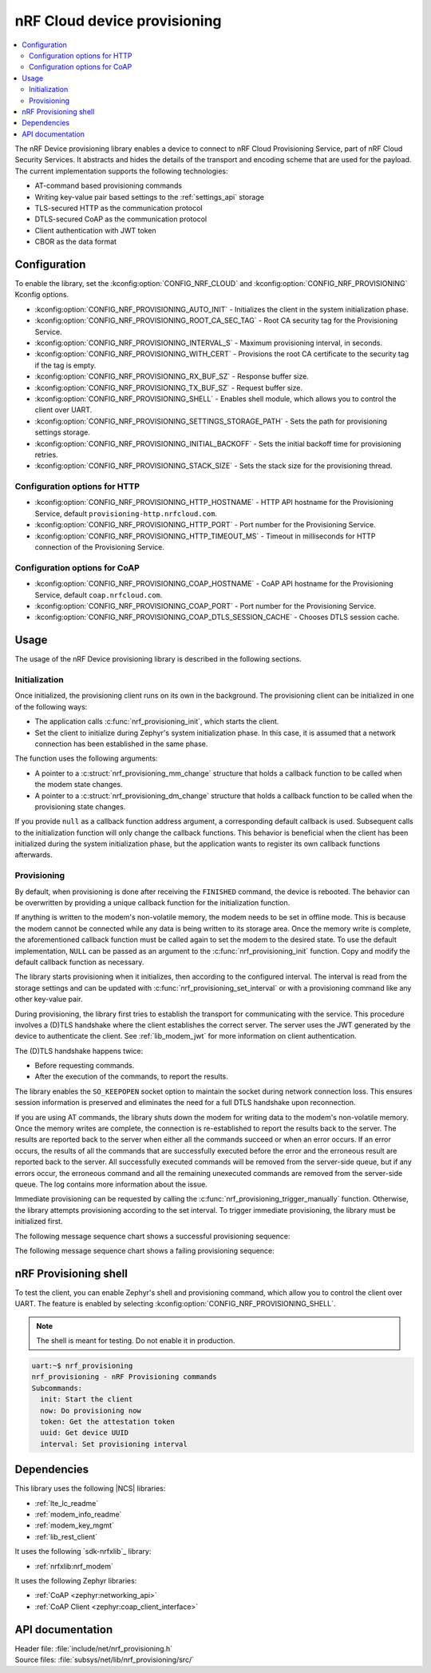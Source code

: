 .. _lib_nrf_provisioning:

nRF Cloud device provisioning
#############################

.. contents::
   :local:
   :depth: 2

The nRF Device provisioning library enables a device to connect to nRF Cloud Provisioning Service, part of nRF Cloud Security Services.
It abstracts and hides the details of the transport and encoding scheme that are used for the payload.
The current implementation supports the following technologies:

* AT-command based provisioning commands
* Writing key-value pair based settings to the :ref:`settings_api` storage
* TLS-secured HTTP as the communication protocol
* DTLS-secured CoAP as the communication protocol
* Client authentication with JWT token
* CBOR as the data format

Configuration
*************

To enable the library, set the :kconfig:option:`CONFIG_NRF_CLOUD` and :kconfig:option:`CONFIG_NRF_PROVISIONING` Kconfig options.

* :kconfig:option:`CONFIG_NRF_PROVISIONING_AUTO_INIT` - Initializes the client in the system initialization phase.
* :kconfig:option:`CONFIG_NRF_PROVISIONING_ROOT_CA_SEC_TAG` - Root CA security tag for the Provisioning Service.
* :kconfig:option:`CONFIG_NRF_PROVISIONING_INTERVAL_S` - Maximum provisioning interval, in seconds.
* :kconfig:option:`CONFIG_NRF_PROVISIONING_WITH_CERT` - Provisions the root CA certificate to the security tag if the tag is empty.
* :kconfig:option:`CONFIG_NRF_PROVISIONING_RX_BUF_SZ` - Response buffer size.
* :kconfig:option:`CONFIG_NRF_PROVISIONING_TX_BUF_SZ` - Request buffer size.
* :kconfig:option:`CONFIG_NRF_PROVISIONING_SHELL` - Enables shell module, which allows you to control the client over UART.
* :kconfig:option:`CONFIG_NRF_PROVISIONING_SETTINGS_STORAGE_PATH` - Sets the path for provisioning settings storage.
* :kconfig:option:`CONFIG_NRF_PROVISIONING_INITIAL_BACKOFF` - Sets the initial backoff time for provisioning retries.
* :kconfig:option:`CONFIG_NRF_PROVISIONING_STACK_SIZE` - Sets the stack size for the provisioning thread.

Configuration options for HTTP
==============================

* :kconfig:option:`CONFIG_NRF_PROVISIONING_HTTP_HOSTNAME` - HTTP API hostname for the Provisioning Service, default ``provisioning-http.nrfcloud.com``.
* :kconfig:option:`CONFIG_NRF_PROVISIONING_HTTP_PORT` - Port number for the Provisioning Service.
* :kconfig:option:`CONFIG_NRF_PROVISIONING_HTTP_TIMEOUT_MS` - Timeout in milliseconds for HTTP connection of the Provisioning Service.

Configuration options for CoAP
==============================

* :kconfig:option:`CONFIG_NRF_PROVISIONING_COAP_HOSTNAME` - CoAP API hostname for the Provisioning Service, default ``coap.nrfcloud.com``.
* :kconfig:option:`CONFIG_NRF_PROVISIONING_COAP_PORT` - Port number for the Provisioning Service.
* :kconfig:option:`CONFIG_NRF_PROVISIONING_COAP_DTLS_SESSION_CACHE` - Chooses DTLS session cache.

.. _lib_nrf_provisioning_start:

Usage
*****

The usage of the nRF Device provisioning library is described in the following sections.

Initialization
==============

Once initialized, the provisioning client runs on its own in the background.
The provisioning client can be initialized in one of the following ways:

* The application calls :c:func:`nrf_provisioning_init`, which starts the client.
* Set the client to initialize during Zephyr's system initialization phase.
  In this case, it is assumed that a network connection has been established in the same phase.

The function uses the following arguments:

*  A pointer to a :c:struct:`nrf_provisioning_mm_change` structure that holds a callback function to be called when the modem state changes.
*  A pointer to a :c:struct:`nrf_provisioning_dm_change` structure that holds a callback function to be called when the provisioning state changes.

If you provide ``null`` as a callback function address argument, a corresponding default callback is used.
Subsequent calls to the initialization function will only change the callback functions.
This behavior is beneficial when the client has been initialized during the system initialization phase, but the application wants to register its own callback functions afterwards.

Provisioning
============

By default, when provisioning is done after receiving the ``FINISHED`` command, the device is rebooted.
The behavior can be overwritten by providing a unique callback function for the initialization function.

If anything is written to the modem's non-volatile memory, the modem needs to be set in offline mode.
This is because the modem cannot be connected while any data is being written to its storage area.
Once the memory write is complete, the aforementioned callback function must be called again to set the modem to the desired state.
To use the default implementation, ``NULL`` can be passed as an argument to the :c:func:`nrf_provisioning_init` function.
Copy and modify the default callback function as necessary.

The library starts provisioning when it initializes, then according to the configured interval.
The interval is read from the storage settings and can be updated with :c:func:`nrf_provisioning_set_interval` or with a provisioning command like any other key-value pair.

During provisioning, the library first tries to establish the transport for communicating with the service.
This procedure involves a (D)TLS handshake where the client establishes the correct server.
The server uses the JWT generated by the device to authenticate the client.
See :ref:`lib_modem_jwt` for more information on client authentication.

The (D)TLS handshake happens twice:

* Before requesting commands.
* After the execution of the commands, to report the results.

The library enables the ``SO_KEEPOPEN`` socket option to maintain the socket during network connection loss.
This ensures session information is preserved and eliminates the need for a full DTLS handshake upon reconnection.

If you are using AT commands, the library shuts down the modem for writing data to the modem's non-volatile memory.
Once the memory writes are complete, the connection is re-established to report the results back to the server.
The results are reported back to the server when either all the commands succeed or when an error occurs.
If an error occurs, the results of all the commands that are successfully executed before the error and the erroneous result are reported back to the server.
All successfully executed commands will be removed from the server-side queue, but if any errors occur, the erroneous command and all the remaining unexecuted commands are removed from the server-side queue.
The log contains more information about the issue.

Immediate provisioning can be requested by calling the :c:func:`nrf_provisioning_trigger_manually` function.
Otherwise, the library attempts provisioning according to the set interval.
To trigger immediate provisioning, the library must be initialized first.

The following message sequence chart shows a successful provisioning sequence:

.. msc::
   hscale = "1.5";
   Owner,Server,Device;
   Owner>>Server     [label="Provision: cmd1, cmd2, finished"];
   Server<<Device    [label="Get commands"];
   Server>>Device    [label="Return commands"];
   Device box Device [label="Decode commands"];
   Device box Device [label="Set modem offline"];
   Device box Device [label="Write to non-volatile memory"];
   Device box Device [label="Restore modem state"];
   Server<<Device    [label="cmd1,cmd2, finished succeeded"];

The following message sequence chart shows a failing provisioning sequence:

.. msc::
   hscale = "1.5";
   Owner,Server,Device;
   Owner>>Server     [label="Provision: cmd1, cmd2, cmd3, finished"];
   Server<<Device    [label="Get commands"];
   Server>>Device    [label="Return commands"];
   Device box Device [label="Decode commands"];
   Device box Device [label="Set modem offline"];
   Device box Device [label="cmd1: Write to non-volatile memory"];
   Device box Device [label="cmd2: Fails"];
   Device box Device [label="Restore modem state"];
   Server<<Device    [label="cmd1 success, cmd2 failed"];
   Server>>Server    [label="Empty the command queue"];
   Server>>Owner     [label="cmd2 failed"];

.. _nrf_provisioning_shell:

nRF Provisioning shell
**********************

To test the client, you can enable Zephyr's shell and provisioning command, which allow you to control the client over UART.
The feature is enabled by selecting :kconfig:option:`CONFIG_NRF_PROVISIONING_SHELL`.

.. note::
   The shell is meant for testing.
   Do not enable it in production.

.. code-block:: console

   uart:~$ nrf_provisioning
   nrf_provisioning - nRF Provisioning commands
   Subcommands:
     init: Start the client
     now: Do provisioning now
     token: Get the attestation token
     uuid: Get device UUID
     interval: Set provisioning interval

Dependencies
************

This library uses the following |NCS| libraries:

* :ref:`lte_lc_readme`
* :ref:`modem_info_readme`
* :ref:`modem_key_mgmt`
* :ref:`lib_rest_client`

It uses the following `sdk-nrfxlib`_ library:

* :ref:`nrfxlib:nrf_modem`

It uses the following Zephyr libraries:

* :ref:`CoAP <zephyr:networking_api>`
* :ref:`CoAP Client <zephyr:coap_client_interface>`

.. _nrf_provisioning_api:

API documentation
*****************

| Header file: :file:`include/net/nrf_provisioning.h`
| Source files: :file:`subsys/net/lib/nrf_provisioning/src/`

.. doxygengroup:: nrf_provisioning

